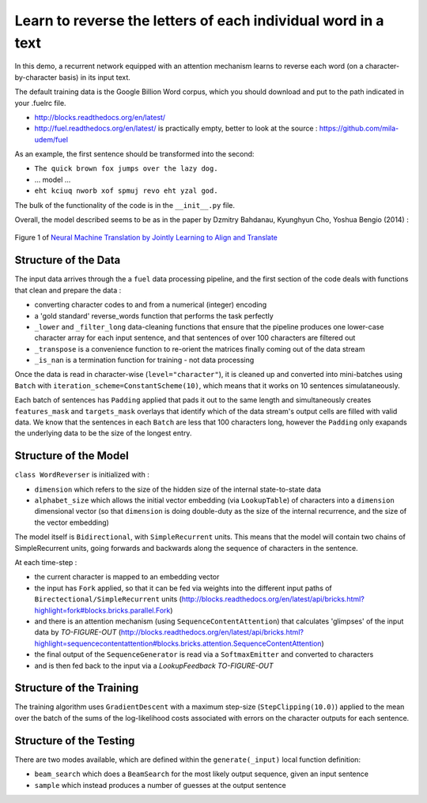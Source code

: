Learn to reverse the letters of each individual word in a text
================================================================

In this demo, a recurrent network equipped with an attention mechanism
learns to reverse each word (on a character-by-character basis) in its input text. 

The default training data is the Google Billion Word corpus, 
which you should download and put to the path indicated in your .fuelrc file.

* http://blocks.readthedocs.org/en/latest/
* http://fuel.readthedocs.org/en/latest/ is practically empty, better to look 
  at the source : https://github.com/mila-udem/fuel

As an example, the first sentence should be transformed into the second:

* ``The quick brown fox jumps over the lazy dog.`` 
* ... model ...
* ``eht kciuq nworb xof spmuj revo eht yzal god.`` 


The bulk of the functionality of the code is in the ``__init__.py`` file.

Overall, the model described seems to be as in the paper by Dzmitry Bahdanau, Kyunghyun Cho, Yoshua Bengio (2014) :

.. figure:: 1409.0473v6.Figure1.438x549.png
   :width: 219px
   :align: center
   :alt: Figure 1

   Figure 1 of `Neural Machine Translation by Jointly Learning to Align and Translate <http://arxiv.org/abs/1409.0473>`_


Structure of the Data
--------------------------

The input data arrives through the a ``fuel`` data processing pipeline,
and the first section of the code deals with functions that clean and prepare the
data :

* converting character codes to and from a numerical (integer) encoding 
* a 'gold standard' reverse_words function that performs the task perfectly
* ``_lower`` and ``_filter_long`` data-cleaning functions that ensure that the 
  pipeline produces one lower-case character array for each input sentence,
  and that sentences of over 100 characters are filtered out
* ``_transpose`` is a convenience function to re-orient the matrices finally coming out of the data stream
* ``_is_nan`` is a termination function for training - not data processing

Once the data is read in character-wise (``level="character"``), it
is cleaned up and converted into mini-batches using ``Batch`` with 
``iteration_scheme=ConstantScheme(10)``, which means that it works on 10 
sentences simulataneously.  

Each batch of sentences has ``Padding`` applied
that pads it out to the same length and simultaneously creates ``features_mask`` 
and ``targets_mask`` overlays that identify which of the data stream's output cells 
are filled with valid data.  We know that the sentences in each ``Batch`` are 
less that 100 characters long, however the ``Padding`` only exapands the 
underlying data to be the size of the longest entry.


Structure of the Model
--------------------------

``class WordReverser`` is initialized with :

* ``dimension`` which refers to the size of the hidden size of the internal state-to-state data
* ``alphabet_size`` which allows the initial vector embedding (via ``LookupTable``) of characters into 
  a ``dimension`` dimensional vector (so that ``dimension`` is doing double-duty as the
  size of the internal recurrence, and the size of the vector embedding)

The model itself is ``Bidirectional``, with ``SimpleRecurrent`` units.  This means
that the model will contain two chains of SimpleRecurrent units, going forwards and
backwards along the sequence of characters in the sentence.

At each time-step :

* the current character is mapped to an embedding vector
* the input has ``Fork`` applied, so that it can be fed via weights into 
  the different input paths of ``Birectectional/SimpleRecurrent`` units 
  (http://blocks.readthedocs.org/en/latest/api/bricks.html?highlight=fork#blocks.bricks.parallel.Fork)
* and there is an attention mechanism (using ``SequenceContentAttention``) that 
  calculates 'glimpses' of the input data by *TO-FIGURE-OUT*
  (http://blocks.readthedocs.org/en/latest/api/bricks.html?highlight=sequencecontentattention#blocks.bricks.attention.SequenceContentAttention)
* the final output of the ``SequenceGenerator`` is read via a ``SoftmaxEmitter`` and converted to characters 
* and is then fed back to the input via a `LookupFeedback` *TO-FIGURE-OUT*



Structure of the Training
--------------------------

The training algorithm uses ``GradientDescent`` with a maximum 
step-size (``StepClipping(10.0)``) applied to 
the mean over 
the batch of 
the sums of 
the log-likelihood costs associated with 
errors on the character outputs for 
each sentence.


Structure of the Testing
--------------------------

There are two modes available, which are defined within the ``generate(_input)`` 
local function definition: 

* ``beam_search`` which does a ``BeamSearch`` for the most likely output sequence, given an input sentence
* ``sample`` which instead produces a number of guesses at the output sentence

